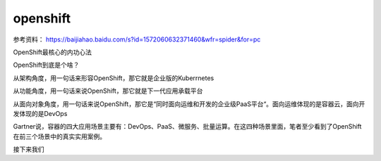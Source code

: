 openshift
###############


参考资料： https://baijiahao.baidu.com/s?id=1572060632371460&wfr=spider&for=pc


OpenShift最核心的内功心法

OpenShift到底是个啥？

从架构角度，用一句话来形容OpenShift，那它就是企业版的Kuberrnetes

从功能角度，用一句话来说OpenShift，那它就是下一代应用承载平台

从面向对象角度，用一句话来说OpenShift，那它是“同时面向运维和开发的企业级PaaS平台“。面向运维体现的是容器云，面向开发体现的是DevOps

Gartner说，容器的四大应用场景主要有：DevOps、PaaS、微服务、批量运算。在这四种场景里面，笔者至少看到了OpenShift在前三个场景中的真实实用案例。

接下来我们



